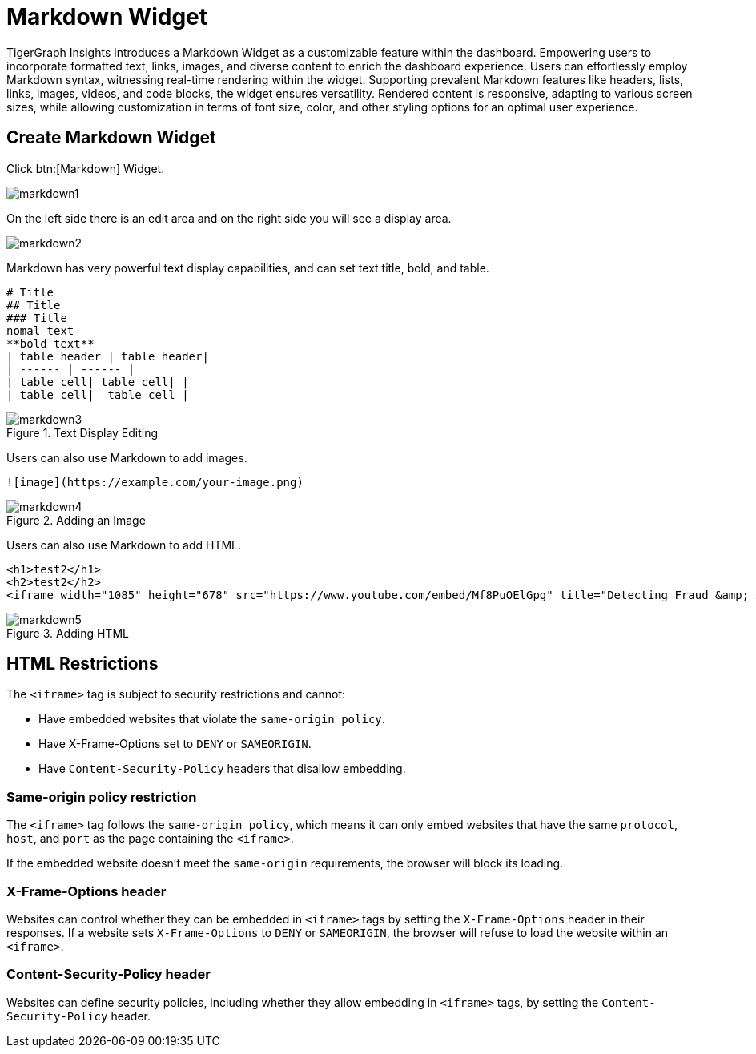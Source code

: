 = Markdown Widget

TigerGraph Insights introduces a Markdown Widget as a customizable feature within the dashboard.
Empowering users to incorporate formatted text, links, images, and diverse content to enrich the dashboard experience.
Users can effortlessly employ Markdown syntax, witnessing real-time rendering within the widget.
Supporting prevalent Markdown features like headers, lists, links, images, videos, and code blocks, the widget ensures versatility.
Rendered content is responsive, adapting to various screen sizes, while allowing customization in terms of font size, color, and other styling options for an optimal user experience.

== Create Markdown Widget

Click btn:[Markdown] Widget.

image::markdown1.png[]

On the left side there is an edit area and on the right side you will see a display area.

image::markdown2.png[]

Markdown has very powerful text display capabilities, and can set text title, bold, and table.

[source, markdown]
----
# Title
## Title
### Title
nomal text
**bold text**
| table header | table header|
| ------ | ------ |
| table cell| table cell| |
| table cell|  table cell |
----
.Text Display Editing
image::markdown3.png[]

Users can also use Markdown to add images.
[source, markdown]
----
![image](https://example.com/your-image.png)
----

.Adding an Image
image::markdown4.png[]

Users can also use Markdown to add HTML.

[source, markdown]
----
<h1>test2</h1>
<h2>test2</h2>
<iframe width="1085" height="678" src="https://www.youtube.com/embed/Mf8PuOElGpg" title="Detecting Fraud &amp; Anti-Money Laundering (AML) Violations In Real-Time" frameborder="0" allow="accelerometer; autoplay; clipboard-write; encrypted-media; gyroscope; picture-in-picture; web-share" allowfullscreen></iframe>
----

.Adding HTML
image::markdown5.png[]

== HTML Restrictions

The `<iframe>` tag is subject to security restrictions and cannot:

* Have embedded websites that violate the `same-origin policy`.
* Have X-Frame-Options set to `DENY` or `SAMEORIGIN`.
* Have `Content-Security-Policy` headers that disallow embedding.

=== Same-origin policy restriction
The `<iframe>` tag follows the `same-origin policy`, which means it can only embed websites that have the same `protocol`, `host`, and `port` as the page containing the `<iframe>`.

If the embedded website doesn't meet the `same-origin` requirements, the browser will block its loading.

=== X-Frame-Options header
Websites can control whether they can be embedded in `<iframe>` tags by setting the `X-Frame-Options` header in their responses.
If a website sets `X-Frame-Options` to `DENY` or `SAMEORIGIN`, the browser will refuse to load the website within an `<iframe>`.

=== Content-Security-Policy header
Websites can define security policies, including whether they allow embedding in `<iframe>` tags, by setting the `Content-Security-Policy` header.

